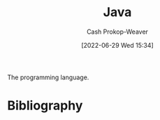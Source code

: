 :PROPERTIES:
:ID:       8c75e487-e975-4408-8b92-876e93cfbc12
:LAST_MODIFIED: [2023-09-05 Tue 20:17]
:END:
#+title: Java
#+hugo_custom_front_matter: :slug "8c75e487-e975-4408-8b92-876e93cfbc12"
#+author: Cash Prokop-Weaver
#+date: [2022-06-29 Wed 15:34]
#+filetags: :concept:

The programming language.

* Flashcards :noexport:
:PROPERTIES:
:ANKI_DECK: Default
:END:



* Bibliography
#+print_bibliography:
